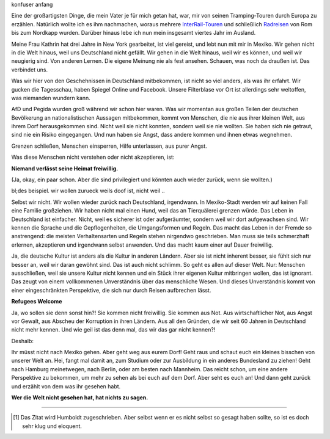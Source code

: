 .. title: Geht raus und schaut euch die Welt an!
.. slug: geht-raus-schaut-euch-die-welt-an
.. date: 2016-07-08 11:32:15 UTC-05:00
.. tags: Mexiko, Refugees Welcome, AfD, Deutschland
.. category: Weltanschauung
.. type: text
.. status: draft

    Die gefährlichste Weltanschauung ist die Weltanschauung derer, die die Welt nie angeschaut haben.
    
    --- Alexander von Humboldt [#f1]_


konfuser anfang

Eine der großartigsten Dinge, die mein Vater je für mich getan hat, war, mir von seinen Tramping-Touren durch Europa zu erzählen. Natürlich wollte ich es ihm nachmachen, woraus mehrere `InterRail-Touren`_ und schließlich Radreisen_ von Rom bis zum Nordkapp wurden. Darüber hinaus lebe ich nun mein insgesamt viertes Jahr im Ausland.

Meine Frau Kathrin hat drei Jahre in New York gearbeitet, ist viel gereist, und lebt nun mit mir in Mexiko. Wir gehen nicht in die Welt hinaus, weil uns Deutschland nicht gefällt. Wir gehen in die Welt hinaus, weil wir es können, und weil wir neugierig sind. Von anderen Lernen. Die eigene Meinung nie als fest ansehen. Schauen, was noch da draußen ist. Das verbindet uns.

Was wir hier von den Geschehnissen in Deutschland mitbekommen, ist nicht so viel anders, als was ihr erfahrt. Wir gucken die Tagesschau, haben Spiegel Online und Facebook. Unsere Filterblase vor Ort ist allerdings sehr weltoffen, was niemanden wundern kann.

AfD und Pegida wurden groß während wir schon hier waren. Was wir momentan aus großen Teilen der deutschen Bevölkerung an nationalistischen Aussagen mitbekommen, kommt von Menschen, die nie aus ihrer kleinen Welt, aus ihrem Dorf herausgekommen sind. Nicht weil sie nicht konnten, sondern weil sie nie wollten. Sie haben sich nie getraut, sind nie ein Risiko eingegangen. Und nun haben sie Angst, dass andere kommen und ihnen etwas wegnehmen.

Grenzen schließen, Menschen einsperren, Hilfe unterlassen, aus purer Angst.

Was diese Menschen nicht verstehen oder nicht akzeptieren, ist:

**Niemand verlässt seine Heimat freiwillig.**

(Ja, okay, ein paar schon. Aber die sind privilegiert und könnten auch wieder zurück, wenn sie wollten.)

bl;des beispiel. wir wollen zurueck weils doof ist, nicht weil ..

Selbst wir nicht. Wir wollen wieder zurück nach Deutschland, irgendwann. In Mexiko-Stadt werden wir auf keinen Fall eine Familie großziehen. Wir haben nicht mal einen Hund, weil das an Tierquälerei grenzen würde. Das Leben in Deutschland ist einfacher. Nicht, weil es sicherer ist oder aufgeräumter, sondern weil wir dort aufgewachsen sind. Wir kennen die Sprache und die Gepflogenheiten, die Umgangsformen und Regeln. Das macht das Leben in der Fremde so anstrengend: die meisten Verhaltensarten und Regeln stehen nirgendwo geschrieben. Man muss sie teils schmerzhaft erlernen, akzeptieren und irgendwann selbst anwenden. Und das macht kaum einer auf Dauer freiwillig.

Ja, die deutsche Kultur ist anders als die Kultur in anderen Ländern. Aber sie ist nicht inherent besser, sie fühlt sich nur besser an, weil wir daran gewöhnt sind. Das ist auch nicht schlimm. So geht es allen auf dieser Welt. Nur: Menschen ausschließen, weil sie unsere Kultur nicht kennen und ein Stück ihrer eigenen Kultur mitbringen wollen, das ist ignorant. Das zeugt von einem vollkommenen Unverständnis über das menschliche Wesen. Und dieses Unverständnis kommt von einer eingeschränkten Perspektive, die sich nur durch Reisen aufbrechen lässt.

**Refugees Welcome**

Ja, wo sollen sie denn sonst hin?! Sie kommen nicht freiwillig. Sie kommen aus Not. Aus wirtschaftlicher Not, aus Angst vor Gewalt, aus Abscheu der Korruption in ihren Ländern. Aus all den Gründen, die wir seit 60 Jahren in Deutschland nicht mehr kennen. Und wie geil ist das denn mal, das wir das gar nicht kennen?!

Deshalb:

Ihr müsst nicht nach Mexiko gehen. Aber geht weg aus eurem Dorf! Geht raus und schaut euch ein kleines bisschen von unserer Welt an. Hei, fangt mal damit an, zum Studium oder zur Ausbildung in ein anderes Bundesland zu ziehen! Geht nach Hamburg meinetwegen, nach Berlin, oder am besten nach Mannheim. Das reicht schon, um eine andere Perspektive zu bekommen, um mehr zu sehen als bei euch auf dem Dorf. Aber seht es euch an! Und dann geht zurück und erzählt von dem was ihr gesehen habt.

**Wer die Welt nicht gesehen hat, hat nichts zu sagen.**


.. _InterRail-Touren: https://www.bahn.de/p/view/angebot/international/interrail.shtml
.. _Radreisen: https://florianoptour.de/

------------------------

.. [#f1] Das Zitat wird Humboldt zugeschrieben. Aber selbst wenn er es nicht selbst so gesagt haben sollte, so ist es doch sehr klug und eloquent.


